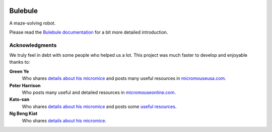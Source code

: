 |logo|

|documentation|


Bulebule
========

A maze-solving robot.

Please read the `Bulebule documentation`_ for a bit more detailed introduction.


Acknowledgments
---------------

We truly feel in debt with some people who helped us a lot. This project was
much faster to develop and enjoyable thanks to:

**Green Ye**
  Who shares `details about his micromice <http://www.greenye.net/>`__ and
  posts many useful resources in `micromouseusa.com
  <http://micromouseusa.com>`_.
**Peter Harrison**
  Who posts many useful and detailed resources in `micromouseonline.com
  <http://micromouseonline.com>`_.
**Kato-san**
  Who shares `details about his micromice <http://seesaawiki.jp/w/robolabo/>`__
  and posts some `useful resources <http://blog.livedoor.jp/robolabo/>`_.
**Ng Beng Kiat**
  Who shares `details about his micromice
  <https://sites.google.com/site/ngbengkiat/>`__.


.. _`Bulebule documentation`:
  https://bulebule.readthedocs.io/

.. |logo| image:: ./docs/source/logo/logo.svg
.. |documentation| image:: https://readthedocs.org/projects/osbrain/badge/?version=stable
